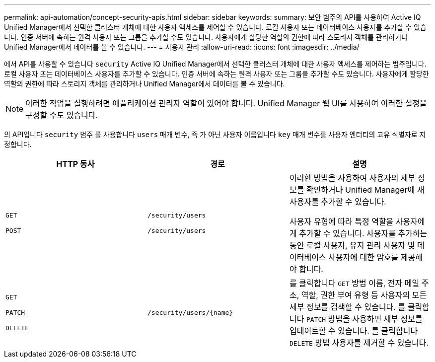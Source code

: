 ---
permalink: api-automation/concept-security-apis.html 
sidebar: sidebar 
keywords:  
summary: 보안 범주의 API를 사용하여 Active IQ Unified Manager에서 선택한 클러스터 개체에 대한 사용자 액세스를 제어할 수 있습니다. 로컬 사용자 또는 데이터베이스 사용자를 추가할 수 있습니다. 인증 서버에 속하는 원격 사용자 또는 그룹을 추가할 수도 있습니다. 사용자에게 할당한 역할의 권한에 따라 스토리지 객체를 관리하거나 Unified Manager에서 데이터를 볼 수 있습니다. 
---
= 사용자 관리
:allow-uri-read: 
:icons: font
:imagesdir: ../media/


[role="lead"]
에서 API를 사용할 수 있습니다 `security` Active IQ Unified Manager에서 선택한 클러스터 개체에 대한 사용자 액세스를 제어하는 범주입니다. 로컬 사용자 또는 데이터베이스 사용자를 추가할 수 있습니다. 인증 서버에 속하는 원격 사용자 또는 그룹을 추가할 수도 있습니다. 사용자에게 할당한 역할의 권한에 따라 스토리지 객체를 관리하거나 Unified Manager에서 데이터를 볼 수 있습니다.

[NOTE]
====
이러한 작업을 실행하려면 애플리케이션 관리자 역할이 있어야 합니다. Unified Manager 웹 UI를 사용하여 이러한 설정을 구성할 수도 있습니다.

====
의 API입니다 `security` 범주 를 사용합니다 `users` 매개 변수, 즉 가 아닌 사용자 이름입니다 `key` 매개 변수를 사용자 엔터티의 고유 식별자로 지정합니다.

|===
| HTTP 동사 | 경로 | 설명 


 a| 
`GET`

`POST`
 a| 
`/security/users`

`/security/users`
 a| 
이러한 방법을 사용하여 사용자의 세부 정보를 확인하거나 Unified Manager에 새 사용자를 추가할 수 있습니다.

사용자 유형에 따라 특정 역할을 사용자에게 추가할 수 있습니다. 사용자를 추가하는 동안 로컬 사용자, 유지 관리 사용자 및 데이터베이스 사용자에 대한 암호를 제공해야 합니다.



 a| 
`GET`

`PATCH`

`DELETE`
 a| 
`+/security/users/{name}+`
 a| 
를 클릭합니다 `GET` 방법 이름, 전자 메일 주소, 역할, 권한 부여 유형 등 사용자의 모든 세부 정보를 검색할 수 있습니다. 를 클릭합니다 `PATCH` 방법을 사용하면 세부 정보를 업데이트할 수 있습니다. 를 클릭합니다 `DELETE` 방법 사용자를 제거할 수 있습니다.

|===